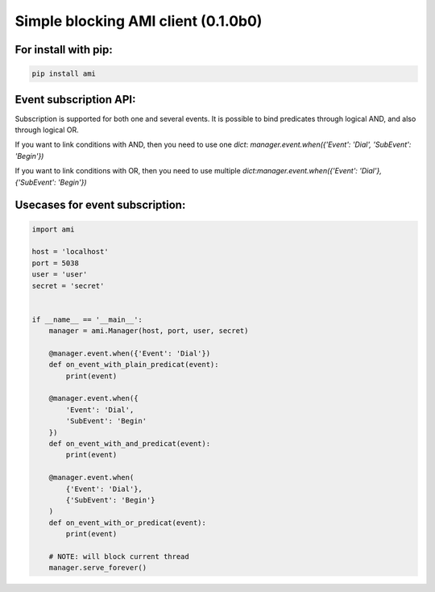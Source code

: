 Simple blocking AMI client (0.1.0b0)
====================================


For install with pip:
---------------------

.. code-block:: shell
    
    pip install ami


Event subscription API:
-----------------------
Subscription is supported for both one and several events.
It is possible to bind predicates through logical AND, and also through logical OR.

If you want to link conditions with AND, then you need to use one `dict`: `manager.event.when({'Event': 'Dial', 'SubEvent': 'Begin'})`

If you want to link conditions with OR, then you need to use multiple `dict`:`manager.event.when({'Event': 'Dial'}, {'SubEvent': 'Begin'})`


Usecases for event subscription:
--------------------------------

.. code-block:: python
   
    import ami

    host = 'localhost'
    port = 5038
    user = 'user'
    secret = 'secret'


    if __name__ == '__main__':
        manager = ami.Manager(host, port, user, secret)

        @manager.event.when({'Event': 'Dial'})
        def on_event_with_plain_predicat(event):
            print(event)

        @manager.event.when({
            'Event': 'Dial',
            'SubEvent': 'Begin'
        })
        def on_event_with_and_predicat(event):
            print(event)

        @manager.event.when(
            {'Event': 'Dial'},
            {'SubEvent': 'Begin'}
        )
        def on_event_with_or_predicat(event):
            print(event)

        # NOTE: will block current thread
        manager.serve_forever()
